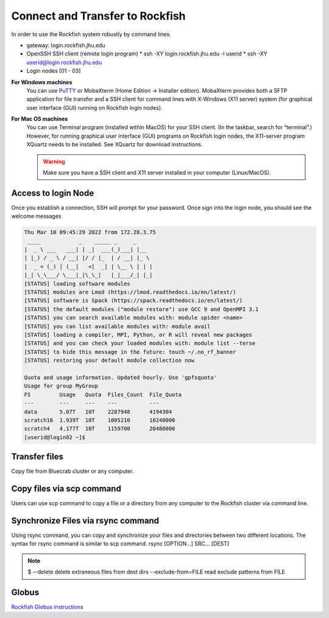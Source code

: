 Connect and Transfer to Rockfish
======================

In order to use the Rockfish system robustly by command lines.

* gateway: login.rockfish.jhu.edu
* OpenSSH SSH client (remote login program)
  * ssh -XY login.rockfish.jhu.edu -l userid
  * ssh -XY userid@login.rockfish.jhu.edu
* Login nodes [01 - 03]

**For Windows machines**
  You can use `PuTTY`_ or MobaXterm (Home Edition → Installer edition). MobaXterm provides both a SFTP application for file transfer and a SSH client for command lines with X-Windows (X11 server) system (for graphical user interface (GUI) running on Rockfish login nodes).

**For Mac OS machines**
  You can use Terminal program (installed within MacOS) for your SSH client. (In the taskbar, search for “terminal”.) However, for running graphical user interface (GUI) programs on Rockfish login nodes, the X11-server program XQuartz needs to be installed. See XQuartz for download instructions.

  .. warning:: Make sure you have a SSH client and X11 server installed in your computer (Linux/MacOS).

.. _PuTTY: https://www.putty.org

Access to login Node
********************

Once you establish a connection, SSH will prompt for your password. Once sign into the login node, you should see the welcome messages

.. code-block:: console

  Thu Mar 10 09:45:29 2022 from 172.28.3.75
   ____            _    _____ _     _
  |  _ \ ___   ___| | _|  ___(_)___| |__
  | |_) / _ \ / __| |/ / |_  | / __| |_ \
  |  _ < (_) | (__|   <|  _| | \__ \ | | |
  |_| \_\___/ \___|_|\_\_|   |_|___/_| |_|
  [STATUS] loading software modules
  [STATUS] modules are Lmod (https://lmod.readthedocs.io/en/latest/)
  [STATUS] software is Spack (https://spack.readthedocs.io/en/latest/)
  [STATUS] the default modules ("module restore") use GCC 9 and OpenMPI 3.1
  [STATUS] you can search available modules with: module spider <name>
  [STATUS] you can list available modules with: module avail
  [STATUS] loading a compiler, MPI, Python, or R will reveal new packages
  [STATUS] and you can check your loaded modules with: module list --terse
  [STATUS] to hide this message in the future: touch ~/.no_rf_banner
  [STATUS] restoring your default module collection now

  Quota and usage information. Updated hourly. Use 'gpfsquota'
  Usage for group MyGroup
  FS         Usage   Quota  Files_Count  File_Quota
  ---        ---     ---    ---          ---
  data       5.07T   10T    2287948      4194304
  scratch16  1.939T  10T    1005210      10240000
  scratch4   4.177T  10T    1159700      20480000
  [userid@login02 ~]$


Transfer files
********************

Copy file from Bluecrab cluster or any computer.

Copy files via scp command
******************************

Users can use scp command to copy a file or a directory from any computer to the Rockfish cluster via command line.

.. code-block:: console
  :linenos:
  $ scp -r DIR <userid>@rfdtn1.rockfish.jhu.edu:/scratch16/<PI-id>/<user-id>/


Synchronize Files via rsync command
***********************************

Using rsync command, you can copy and synchronize your files and directories between two different locations.
The syntax for rsync command is similar to scp command. rsync [OPTION...] SRC... [DEST]

.. code-block:: console
  :linenos:
  $ rsync -rav  ~/data <user-id>@rfdtn1.rockfish.jhu.edu:~/data/
  $ rsync -rav --delete --exclude-from=~/exclude.txt ~/data <user-id>@rfdtn1.rockfish.jhu.edu:~/data/

.. note:: $
  --delete                delete extraneous files from dest dirs
  --exclude-from=FILE     read exclude patterns from FILE

Globus
******

`Rockfish Globus instructions`_

.. _Rockfish Globus instructions: https://www.arch.jhu.edu/data-transfer-with-globus/
